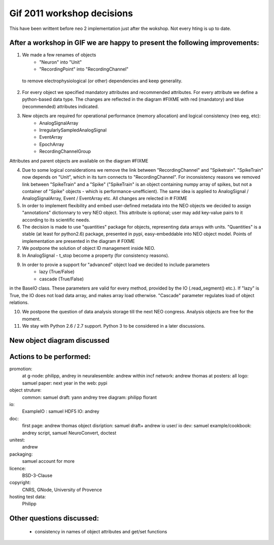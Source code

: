 ************************************
Gif 2011 workshop decisions
************************************

This have been writtent before neo 2 implementation just after the wokshop. Not every hting is up to date.


After a workshop in GIF we are happy to present the following improvements: 
===========================================================================

1. We made a few renames of objects
    - "Neuron" into "Unit"
    - "RecordingPoint" into "RecordingChannel"
    
 to remove electrophysiological (or other) dependencies and keep generality.

2. For every object we specified mandatory attributes and recommended attributes. For every attribute we define a python-based data type. The changes are reflected in the diagram #FIXME with red (mandatory) and blue (recommended) attributes indicated.

3. New objects are required for operational performance (memory allocation) and logical consistency (neo eeg, etc):
    - AnalogSignalArray
    - IrregularlySampledAnalogSignal
    - EventArray
    - EpochArray
    - RecordingChannelGroup
    
Attributes and parent objects are available on the diagram #FIXME

4. Due to some logical considerations we remove the link between "RecordingChannel" and "Spiketrain". "SpikeTrain" now depends on "Unit", which in its turn connects to "RecordingChannel". For inconsistency reasons we removed  link between "SpikeTrain" and a "Spike" ("SpikeTrain" is an object containing numpy array of spikes, but not a container of "Spike" objects - which is performance-unefficient). The same idea is applied to AnalogSignal / AnalogSignalArray, Event / EventArray etc. All changes are relected in # FIXME

5. In order to implement flexibility and embed user-defined metadata into the NEO objects we decided to assign "annotations" dictionnary to very NEO object. This attribute is optional; user may add key-value pairs to it according to its scientific needs.

6. The decision is made to use "quantities" package for objects, representing data arrays with units. "Quantities" is a stable (at least for python2.6) package, presented in pypi, easy-embeddable into NEO object model. Points of implementation are presented in the diagram # FIXME

7. We postpone the solution of object ID management inside NEO.

8. In AnalogSignal - t_stop become a property (for consistency reasons).

9. In order to provie a support for "advanced" object load we decided to include parameters
    - lazy (True/False)
    - cascade (True/False)
    
in the BaseIO class. These parameters are valid for every method, provided by the IO (.read_segment() etc.). If "lazy" is True, the IO does not load data array, and makes array load otherwise. "Cascade" parameter regulates load of object relations.

10. We postpone the question of data analysis storage till the next NEO congress. Analysis objects are free for the moment.

11. We stay with Python 2.6 / 2.7 support. Python 3 to be considered in a later discussions.



New object diagram discussed
===============================================

.. image:: images/neo_UML_French_workshop.png
   :height: 500 px
   :align: center


Actions to be performed:
===============================================================
promotion:
    at g-node: philipp, andrey
    in neuralesemble: andrew
    within incf network: andrew thomas
    at posters: all
    logo: samuel
    paper: next year
    in the web: pypi

object struture:
    common: samuel
    draft: yann andrey    
    tree diagram: philipp florant
    
io: 
    ExampleIO : samuel
    HDF5 IO: andrey

doc:
    first page: andrew thomas
    object disription: samuel draft+ andrew
    io user/ io dev:  samuel
    example/cookbook: andrey script, samuel NeuroConvert, doctest
    
unitest:
    andrew

packaging:
    samuel
    account for more

licence: 
    BSD-3-Clause

copyright:
    CNRS, GNode, University of Provence

hosting test data:
    Philipp

Other questions discussed:
===========================
 - consistency in names of object attributes and get/set functions
 
